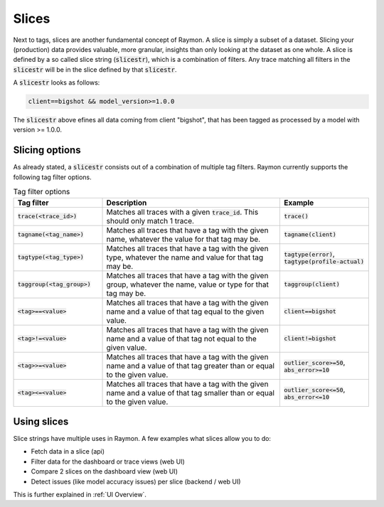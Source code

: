 ======
Slices
======

Next to tags, slices are another fundamental concept of Raymon. A slice is simply a subset of a dataset. Slicing your (production) data provides valuable, more granular, insights than only looking at the dataset as one whole. A slice is defined by a so called slice string (:code:`slicestr`), which is a combination of filters. Any trace matching all filters in the :code:`slicestr` will be in the slice defined by that :code:`slicestr`. 

A :code:`slicestr` looks as follows:

.. code-block::

    client==bigshot && model_version>=1.0.0

The :code:`slicestr` above efines all data coming from client "bigshot", that has been tagged as processed by a model with version >= 1.0.0.

---------------
Slicing options
---------------

As already stated, a :code:`slicestr` consists out of a combination of multiple tag filters. Raymon currently supports the following tag filter options. 

.. list-table:: Tag filter options
    :widths: 25 50 25
    :header-rows: 1

    * - Tag filter
      - Description
      - Example
    * - :code:`trace(<trace_id>)`
      - Matches all traces with a given :code:`trace_id`. This should only match 1 trace. 
      - :code:`trace()`
    * - :code:`tagname(<tag_name>)`
      - Matches all traces that have a tag with the given name, whatever the value for that tag may be. 
      - :code:`tagname(client)`
    * - :code:`tagtype(<tag_type>)`
      - Matches all traces that have a tag with the given type, whatever the name and value for that tag may be. 
      - :code:`tagtype(error)`, :code:`tagtype(profile-actual)`
    * - :code:`taggroup(<tag_group>)`
      - Matches all traces that have a tag with the given group, whatever the name, value or type for that tag may be. 
      - :code:`taggroup(client)`
    * - :code:`<tag>==<value>`
      - Matches all traces that have a tag with the given name and a value of that tag equal to the given value. 
      - :code:`client==bigshot`
    * - :code:`<tag>!=<value>`
      - Matches all traces that have a tag with the given name and a value of that tag not equal to the given value. 
      - :code:`client!=bigshot`
    * - :code:`<tag>>=<value>`
      - Matches all traces that have a tag with the given name and a value of that tag greater than or equal to the given value. 
      - :code:`outlier_score>=50`, :code:`abs_error>=10`
    * - :code:`<tag><=<value>`
      - Matches all traces that have a tag with the given name and a value of that tag smaller than or equal to the given value. 
      - :code:`outlier_score<=50`, :code:`abs_error<=10`
    
-------------------
Using slices
-------------------
Slice strings have multiple uses in Raymon. A few examples what slices allow you to do:


- Fetch data in a slice (api)
- Filter data for the dashboard or trace views (web UI)
- Compare 2 slices on the dashboard view (web UI)
- Detect issues (like model accuracy issues) per slice (backend / web UI)

This is further explained in :ref:`UI Overview`.



